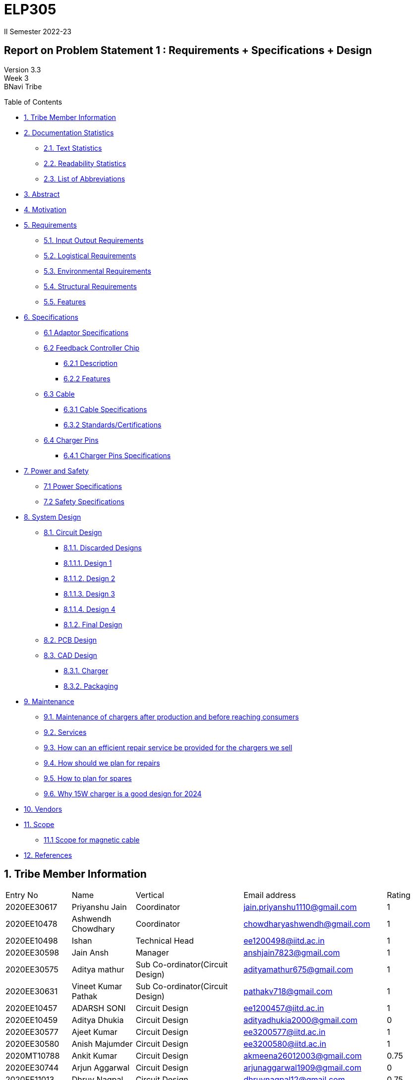 = ELP305
II Semester 2022-23
:lang: en

[[header]]
== Report on Problem Statement 1 : Requirements + Specifications + Design
Version 3.3 +
Week 3 +
[#author .author]#BNavi Tribe#

[[toc]]
[[toctitle]]
Table of Contents

* link:#_tribe_member_information[1. Tribe Member Information]
* link:#_documentation_statistics[2. Documentation Statistics]
** link:#_text_statistics[2.1. Text Statistics]
** link:#_readability_statistics[2.2. Readability Statistics]
** link:#_list_of_abbreviations[2.3. List of Abbreviations]
* link:#_abstract[3. Abstract]
* link:#_motivation[4. Motivation]
* link:#_requirements[5. Requirements]
** link:#_input_output_requirements[5.1. Input Output Requirements]
** link:#_logistical_requirements[5.2. Logistical Requirements]
** link:#_environmental_requirements[5.3. Environmental Requirements]
** link:#_structural_requirements[5.4. Structural Requirements]
** link:#_features[5.5. Features]
* link:#_specifications[6. Specifications ]
** link:#_adaptor_specifications[6.1 Adaptor Specifications]
** link:#_Feedback_Controller_chip[6.2 Feedback Controller Chip]
*** link:#_description[6.2.1 Description]
*** link:#_chip_features[6.2.2 Features]
**  link:#_cable[6.3 Cable]
***  link:#_cable_specifications[6.3.1 Cable Specifications]
***  link:#_standards[6.3.2 Standards/Certifications]
** link:#_charger_pins[6.4 Charger Pins]
***  link:#_pins_specifications[6.4.1 Charger Pins Specifications]
* link:#_power_and_safety[7. Power and Safety]
** link:#_power_specifications[7.1 Power Specifications]
** link:#_safety_specifications[7.2 Safety Specifications ]
* link:#_working[8. System Design]
** link:#_circuit_design[8.1. Circuit Design]
*** link:#_discarded_designs[8.1.1. Discarded Designs]
*** link:#_design1[8.1.1.1. Design 1]
*** link:#_design2[8.1.1.2. Design 2]
*** link:#_design3[8.1.1.3. Design 3]
*** link:#_design4[8.1.1.4. Design 4]
*** link:#_final_design[8.1.2. Final Design]
** link:#_pcb_design[8.2. PCB Design]
** link:#_cad_design[8.3. CAD Design]
*** link:#_charger[8.3.1. Charger]
*** link:#_packaging[8.3.2. Packaging]
* link:#_maintenance[9. Maintenance]
** link:#_maintenance_before_after[9.1. Maintenance of chargers after production and before reaching consumers]
** link:#_services[9.2. Services]
** link:#_repair_system[9.3. How can an efficient repair service be provided for the chargers we sell]
** link:#_plan_for_repairs[9.4. How should we plan for repairs]
** link:#_plan_for_spares[9.5. How to plan for spares]
** link:#_15Wcharger_is_good[9.6. Why 15W charger is a good design for 2024]
* link:#_vendors[10. Vendors]
* link:#_scope[11. Scope]
** link:#_magnetic_scope[11.1 Scope for magnetic cable]
* link:#_references[12. References ]




 
[[content]]

[[_tribe_member_information]]
== 1. Tribe Member Information

|====================================================================================================================================
| Entry No     | Name                        | Vertical                                   | Email address                    | Rating
| 2020EE30617  | Priyanshu Jain              | Coordinator                                | jain.priyanshu1110@gmail.com     | 1     
| 2020EE10478  | Ashwendh Chowdhary          | Coordinator                                | chowdharyashwendh@gmail.com      | 1     
| 2020EE10498  | Ishan                       | Technical Head                             | ee1200498@iitd.ac.in             | 1     
| 2020EE30598  | Jain Ansh                   | Manager                                    | anshjain7823@gmail.com           | 1     
| 2020EE30575  | Aditya mathur               | Sub Co-ordinator(Circuit Design)           | adityamathur675@gmail.com        | 1     
| 2020EE30631  | Vineet Kumar Pathak         | Sub Co-ordinator(Circuit Design)           | pathakv718@gmail.com             | 1     
| 2020EE10457  | ADARSH SONI                 | Circuit Design                             | ee1200457@iitd.ac.in             | 1     
| 2020EE10459  | Aditya Dhukia               | Circuit Design                             | adityadhukia2000@gmail.com       | 0  
| 2020EE30577  | Ajeet Kumar                 | Circuit Design                             | ee3200577@iitd.ac.in             | 1     
| 2020EE30580  | Anish Majumder              | Circuit Design                             | ee3200580@iitd.ac.in             | 1     
| 2020MT10788  | Ankit Kumar                 | Circuit Design                             | akmeena26012003@gmail.com        | 0.75  
| 2020EE30744  | Arjun Aggarwal              | Circuit Design                             | arjunaggarwal1909@gmail.com      | 0     
| 2020EE11013  | Dhruv Nagpal                | Circuit Design                             | dhruvnagpal12@gmail.com          | 0.75  
| 2020EE10499  | Ishi Gupta                  | Circuit Design                             | ishiguptadeepika@gmail.com       | 0.75  
| 2020MT10656  | Mohammad Areeb              | Circuit Design                             | mt1200656@maths.iitd.ac.in       | 1     
| 2020EE30606  | Neeraj Kumar Meena          | Circuit Design                             | ee3200606@ee.iitd.ac.in          | 1     
| 2020EE30588  | Bijanapally Tarun           | Sub Co-ordinator(Design)                   | btarun1051@gmail.com             | 1     
| 2020EE30586  | Ayush Kumar                 | Sub Co-ordinator(Design)                   | kumar.ayush1570@gmail.com        | 1     
| 2020MT10778  | Aashish Kumar               | Design                                     | aksofpm001@gmail.com             | 1     
| 2020EE30591  | Dev Chandna                 | Design                                     | devchandana055@gmail.com         | 1     
| 2020MT10800  | Divyansh Mohan Bansal       | Design                                     | bansal.divyansh14@gmail.com      | 1     
| 2020MT10805  | Hanish Goyal                | Design                                     | mt1200805@iitd.ac.in             | 1     
| 2020EE10519  | Parth Kamra                 | Design                                     | parth.kamra34@gmail.com          | 1     
| 2020EE30616  | Praveen Singh               | Design                                     | praveen22711222@gmail.com        | 1     
| 2020EE10568  | Yash Jayswal                | Design                                     | yashmjayswal@gmail.com           | 1     
| 2020MT10835  | Ravi Raj Kumawat            | Sub coordinator(Documentation)             | mt1200835@iitd.ac.in             | 1     
| 2020EE30214  | Abhyuday Bhargava           | Documentation                              | abhyu235@gmail.com               | 1     
| 2020EE30578  | Akshat Chauhan              | Documentation                              | ee3200578@iitd.ac.in             | 1     
| 2020EE10226  | Ansh Goel                   | Documentation                              | ee1200206@iitd.ac.in             | 1     
| 2020MT10791  | Atharva Pratap Suryawanshi  | Documentation                              | suryawanshiatharva2029@gmail.com | 1     
| 2020EE10485  | Chandrakant Rajput          | Documentation                              | ck9112002@gmail.com              | 0.25  
| 2020EE30592  | Dhruv Agarwal              | Documentation                              | ee3200592@iitd.ac.in              | 1     
| 2020EE10507  | Kunal Shahi                 | Documentation                              | shahikunal436@gmail.com          | 0.25  
| 2020EE10603  | Kushagra Mittal             | Documentation                              | kushagraiitdelhi2022@gmail.com   | 0.75  
| 2020EE10510  | Maitree Shandilya           | Documentation                              | ee1200510@iitd.ac.in             | 0.5   
| 2020MT10831  | Pratik Behera               | Documentation                              | mt1200831@iitd.ac.in             | 1     
| 2020EE30615  | Pranjal Sachan              | Sub coordinator(Product Management )       | pranjalsachan22@gmail.com        | 1     
| 2020EE10467  | Amogh Vikram Agrawal        | Product Management                         | amoghagrawal1@gmail.com          | 1     
| 2020EE30582  | Anukriti                    | Product Management                         | anukriti.ak21@gmail.com          | 1     
| 2020EE10483  | Bolledhu Sree Divya         | Product Management                         | sreedivyab03@gmail.com           | 1     
| 2020EE10492  | Gaurav Sewda                | Product Management                         | ee1200492@iitd.ac.in             | 1     
| 2020EE10500  | Jaideep                     | Product Management                         | jaideepverma001@gmail.com        | 1     
| 2020EE30611  | Parul Meel                  | Product Management                         | parulmeeliitd@gmail.com          | 1     
| 2020EE10524  | Prakash Tiwari              | Product Management                         | prakashtiwari928@gmail.com       | 1     
| 2020EE10541  | Rishu Raj                   | Product Management                         | ee1200541@ee.iitd.ac.in          | 0.25  
| 2020EE10551  | Satyam Sagar                | Product Management                         | satyamsagar03@gmail.com          | 1     
| 2020EE30625  | Satyam Singh Gour           | Product Management                         | satyamsinghgour2002@gmail.com    | 1     
| 2020EE30127  | Shashwat Gokhe              | Product Management                         | shashwatgokhe2@gmail.com         | 1     
| 2020EE10556  | Sourabh Agrawal             | Product Management                         | sourabhagrwal38@gmail.com        | 1     
| 2020EE10561  | Tripti Jain                 | Product Management                         | ee1200561@iitd.ac.in             | 1     
| 2020EE10515  | Nikita Khedar               | Sub Co-ordinator(Research And Development) | nikitakhedar87@gmail.com         | 1     
| 2020MT10783  | Aditya Agrawal              | Research And Development                   | agrawaladitya270@gmail.com       | 1     
| 2020EE10464  | Agnivesh Singh              | Research And Development                   | agnivesh2705@gmail.com           | 1     
| 2020MT60870  | Arpit Goyal                 | Research And Development                   | goyalarpit015@gmail.com          | 1     
| 2020MT10808  | Harshvardhan Patel          | Research And Development                   | harshvardhanpatel2212@gmail.com  | 1     
| 2020EE30600  | Jaypal                      | Research And Development                   | jaypal182001@gmail.com           | 0.5   
| 2020EE10504  | Kanishka Singh              | Research And Development                   | kanishkasingh779@gmail.com       | 1     
| 2020EE30601  | Kanta Meena                 | Research And Development                   | kantameenaiitd2000@gmail.com     | 1     
| 2020EE10512  | Monika Meghwal              | Research And Development                   | monikameghwal05@gmail.com        | 1     
| 2020EE10537  | Rani Meena                  | Research And Development                   | konghyun.jae1997@gmail.com       | 1     
| 2020EE30621  | Ritanshu Dhiman             | Research And Development                   | dhimanritanshu12@gmail.com       | 1     
| 2020EE10542  | Rohit verma                 | Research And Development                   | vermarohit1225@gmail.com         | 1     
| 2020EE10972  | Shashank Narain             | Research And Development                   | snarain2003@gmail.com            | 1     
| 2020MT10852  | Shreyansh Jain              | Research And Development                   | shreyanshj292@gmail.com          | 0.75  
| 2020EE10557  | Srikanth R                  | Research And Development                   | ee1200557@iitd.ac.in             | 0.5   
| 2020EE30634  | Vivek Kumar                 | Research And Development                   | gomivivek2001@gmail.com          | 0.75  
| 2020EE10569  | Yashi Poddar                | Research And Development                   | yashipoddar399@gmail.com         | 1     
|====================================================================================================================================
Total number of members = 68

[[_documentation_statistics]]
== 2. Documentation Statistics

[[_text_statistics]]
=== 2.1. Text Statistics
[cols="<,<,<,<,<", options="header",]
|=====
|*Word Count*|*# Unique Words*|*# Repeated Words*|*# Sentences*|*# Characters*
|2759|1136|1623|339|13833
|*# Syllables*|*Avg # of words per sentence*|*Avg # of characters per sentence*|*Avg # of characters per word*|*Avg # of syllables per word*
|4609|8|40|5|2
|=====

[[_readability_statistics]]
=== 2.2. Readability Statistics
[cols="2,2,2",options="header",]
|===
|Readability Index |Score |Can be easily understood by
|Flesch Reading Ease score |47.9 |difficult to read
|Gunning Fog Score |8.4 |fairly easy to read
|Flesch-Kincaid Grade level |8.6 |Ninth Grade students
|The Coleman-Liau Index |12 |Twelfth Grade students
|Automated Readability Index |6.3|Seventh Grade students
|SMOG Formula score |7.5 |Eight grade students
|Linear Write Formula Score |4.7 |Fifth grade
|===
The above results were obtained using
https://readabilityformulas.com/freetests/six-readability-formulas.php.

[[_list_of_abbreviations]]
=== 2.3. List of Abbreviations
[cols="^,^,^",options="header"]
|===
|S. No. |Abbreviation |Stands For
|1 |USB |Universal Serial Bus
|2 |PIC |Peripheral Interface Controller
|3 |LED |Light Emitting Diode
|4 |DSO |Digital Storage Oscilloscope
|5 |AC |Alternating Current
|6 |DC |Direct Current
|7 |IC |Integrated Circuit
|===

[[_abstract]]
== 3. Abstract
This report outlines the design of the mobile charger. The main aim is to prepare an effective charger. The process started with researching the essential requirements which include the input-output requirements, logistical requirements, environmental requirements, and structural requirements. Then the set of specifications is developed based on the requirements. The specifications are mentioned for the different parts of the charger like the adapter, master-control chip, cable, charger pins, power and safety, and finally the circuit specifications. Basic design ideas are discussed with help of some reference designs. 

Using the basic circuit idea and specifications, we have designed a final design for the charger considering the power ratings, size, cost, and other factors. The design process included the closure design and PCB model making.  To check the final circuit, simulations are performed, and calculated the required circuit parameters. Then worked on getting the circuit components with low cost and good efficiency along with their 3D models and footprints. The model of our designed circuit is made.
Finally, we have the charger which meets all the requirements and specifications at a good price. 

[[_motivation]]
== 4. Motivation
Redesign Inspirations :

We redesigned a phone charger as electrical engineers for numerous reasons. Some: 

* *Efficiency*: A phone charger change was motivated by efficiency. A more efficient charger could reduce energy wastage during charging, saving consumers money on their energy bills and helping the environment. 

* *Safety*: Redesigning a phone charger for safety was another reason. We aimed to reduce electrical shocks, overheating, and short circuits.

* *Compatibility*: Making the charger compatible with additional devices was another motive. We wanted to build a charger that works with Android and iOS devices or many devices at once.

* *Convenience*: For instance, we wanted to build a charger with a longer wire or a smaller, more compact design. 

* *Sustainability*: A phone charger innovation was driven by sustainability. Use eco-friendly materials or make the charger recyclable.

[[_requirements]]
== 5. Requirements
In the following section, we have given various requirements for a phone
charger that we will need for our design.

.Requirements mindmap
image::https://raw.githubusercontent.com/Dhruv-2020EE30592/ELP305/main/img.jpg[]

[[_input_output_requirements]]
=== 5.1. Input Output Requirements
* *Input*: Type C plug, 100-230V, 50-60Hz, 0.6 A.
* *Output*: 5V, 2Amp to 10V, 6.5Amp.Using USB Power Delivery (USB PD) it is
  a technology that allows for variable power output and flexible charging
  of devices.
  It also allows for reverse power flow, which means that a device can also
  charge another device or even a battery.
  A microcontroller can be used to control and regulate the charging
  process, in order to implement variable power output.
  PIC microcontrollers (ex.
  Linear Technology’s LTC4055, Texas Instruments’ bq2429x, Maxim
  Integrated’s MAX14526, NXP’s MC3467) are widely used in chargers due to
  their low cost, high performance, and easy-to-use programming.
* *Power requirement*: 10W to 100W.

[[_logistical_requirements]]
=== 5.2. Logistical Requirements
* *Packaging*: The charger should be packaged in a way that ensures it is
  protected from damage.
* *Durability*: Robust design to withstand frequent use and travel.
* *Portability*: For more portability, the LED light segment should be the
  first choice.
* *Labelling*: The charger should be clearly labelled with all relevant
  information, including the output voltage and amperage, safety warnings,
  and the name and contact information of the manufacturer.
* *Compliance*: The charger should comply with all relevant regulations and
  standards regarding storage, handling, and transportation.
  It should also be BIS(Bureau of Indian Standards) approved.
* *Laboratory and Testing*: To test the charger, we need testing equipment
  like DSO, multi-meter, power supply, function generator, and precision
  soldering tools.
  The components need to be tested to prevent breakdown.
* *Manufacturing*: The product has to be manufactured by a third
  manufacturer, or the body gets 3D printed in Lab.
* *Components*: We need step-down transformers, Diodes, capacitors,
  resistors, wires, transistors, and a PIC microcontroller.

[[_environmental_requirements]]
=== 5.3. Environmental Requirements
* *Temperature range*: -10℃ to 60℃.
* *Humidity*: Chargers must be able to operate in a range of humidity
  levels, typically between 20% and 90%.
* *Water resistant*: Charger’s edges and ports need to be rubber sealed, to
  prevent the circuit from water.
* *Altitude*: Chargers must be able to operate at a range of altitudes,
  typically up to 2,000 meters above sea level.
* *Shock and vibration*: Chargers must be able to withstand a certain level
  of shock and vibration without damage or malfunction.
* *EMI/EMC*: Chargers must meet electromagnetic interference (EMI) and
  electromagnetic compatibility (EMC) standards to ensure that they do not
  interfere with other electronic devices.
* *Safety Standards*: Chargers must meet safety standards to ensure that
  they do not pose a risk of fire or electric shock.
* *Energy efficiency*: Chargers must meet energy efficiency standards to
  minimize energy consumption and reduce environmental impact.
  Minimize No Load power consumption.

[[_structural_requirements]]
=== 5.4. Structural Requirements
* *Dimensions:* The Dimensions of the charger should be around
  (6cm*6cm*4cm).
* *Plug Type:* The charger should be *2-pin plug(Type C)* (2-pin plugs are
  widely used in India, but it is important to make sure it is BIS approved
  for safety and compliance)
* *Material and Design:* The *material* and design of the charger should be
  such that it should be able to withstand a fall from a height of 2m or
  less.
  Some people like to keep their mobile phones on top of the charger so
  adequate design changes should be made to the adapter.
  Also, we now need to make sure that the heat generated in the charger
  shouldn’t be transferred to the mobile phone, in that case, the material
  chosen should have better insulation properties than a standard one.
  For this polycarbonate, casing seems to be the best considering price,
  drop strength, and weight.
* *Adapter-cable joint:* The adapter-cable joint is made to disconnect when
  a jerk is applied quickly but to remain firmly attached otherwise,
  protecting the phone from damage during tripping.
* *Length of cable:* The length of the cable should range from 3 to 4 feet.
  The cable should be tangle free.
* *Wire thickness:* The wire in it should be thick enough to work at 65 W
  but not more than that.
  It should also have the option for sending data from computer to phone and
  vice versa(data cable).
  It should be durable enough such that even if someone treads on it, it
  remains safe and should also withstand a load of minimum 150N.
  It should be a USB 3.X cable with USB C type connector.
  To ensure we can charge a range of devices, it’s best to go with 2A ports
  at minimum.
* *Charger pins:* Pins should be made of a material that has low cost, good
  electrical resistivity, and good wear resistance.
  For this Brass seems to have a mix of all three properties and hence it
  should be used
* *Location of port:* It should be front rather than on the side after
  considering spacing (both in real life and along the board), aesthetics
* *Label Information:* Brand name and logo, Input and output voltage and
  current specifications, Type of connector, Compatibility, Safety
  certifications and standards (e.g., IBS), Product dimensions and weight,
  country of origin, instructions for use and safety precautions Warranty or
  guarantee information.
* *Casing Opening:* The charger case will open from the rear end, keeping
  the area near the pins fixed to ensure easy assembly.
  moreover, the transverse cross-section of the charger will be fixed to
  protect from dust and moisture and structural integrity

[[_features]]
=== 5.5. Features
* *Safety Features*: Over-current, over-voltage, and short-circuit
  protection.
* *Efficient Charging*: Optimised for quick charging of mobile devices.
* *Magnetic Cables*: Materials used for the connector which attaches to the
device’s charging port are made of metals like aluminum or stainless steel,
and the cable itself is usually made up of copper, and the cable jacket is
made of PVC or TPE, the magnets inside the connector are made of neodymium,
samarium cobalt and others that have high magnetic properties at
http://www.methods.co.nz/asciidoc/[^].

[[_specifications]]
== 6. Specifications  
In the following section, we give a brief on various specifications of the
components that we will be using in our mobile charger.

.Specifications mindmap
image::https://raw.githubusercontent.com/Dhruv-2020EE30592/ELP305/main/img2.jpg[]

[[_adaptor_specifications]]
=== 6.1. Adaptor Specifications
The material we will use to 3D print the charger adaptor will be polylactic acid (PLA).

* *Material of the Adaptor*: Polylactic acid (PLA), which is cane

* *Operational Temperature Range*: From standard room temperature (around 25o C) to a maximum temperature of 60o C - 65o C, beyond which it will lose its mechanical properties.
 The addition of carbon fibers increases its heat resistance increasing its upper limit of the temperature range to 100o C

* *Density*: It is a lightweight material having a density of 1.24 gm/cm3
* *Dielectric Strength*: It has a dielectric strength in the range of 10 to 20 KV/mm
which makes it resistant to electric shocks. 

* *Tensile Strength*: 50 MPa

[[_Feedback_Controller_chip]]
=== 6.2. Feedback Controller Chip

[[_description]]
==== 6.2.1. Description
The UCC28740 isolated-flyback power-supply controller provides Constant-Voltage (CV) using an optical coupler to improve transient response to large-load steps. Constant-Current (CC) regulation is accomplished through Primary-Side Regulation (PSR) techniques. This device processes information from opto-coupled feedback and an auxiliary flyback winding for precise high-performance control of output voltage and current.

Control algorithms in the UCC28740 allow operating efficiencies to meet or exceed applicable standards. The drive output interfaces to a MOSFET power switch. Discontinuous conduction mode (DCM) with valley-switching reduces switching losses. Modulation of switching frequency and primary current-peak amplitude (FM and AM) keeps the conversion efficiency high across the entire load and line ranges.

[[_chip_features]]
==== 6.2.2. Features

=== Specifications:

•	*Switching frequency*: 170 Hz to 100kHz
•	*Conduction mode*: Discontinuous conduction mode (DCM)
•	*Number of pins*: 7
•	*Body size*: 4.90 mm x 3.91 mm
•	*Fault pin*: Present
•	*Startup pin voltage*: 700V
•	*Bias-supply operating voltage*: 9-35V
•	*Continuous gate-current sink*: 50 mA
•	*Feedback current*: 50 µA
•	*Peak current*: 1mA
•	*Operating junction temperature*: -55°C to 150°C
•	*Zero-crossing timeout delay*: 1.8-2.55 µs +

=== Safety features:

•	Output overvoltage
•	Input undervoltage
•	Thermal shutdown temperature: 165°C
•	Primary overcurrent fault
•	CS-pin fault and VS-pin fault
•	UVLO reset and restart sequence




[[_cable]]
=== 6.3. Cable

[[_cable_specifications]]
==== 6.3.1. Cable Specifications

* *Length*: 1.2 meters.
* *Material*: Copper.
* *Insulation*: DuPont Kevlar fibre.
* *Connector type*: Type-A (1* USB 2.0) to Type-C (1*USB 3.0).
* *Thickness*: 3mm to 4mm.

[[_standards]]
==== 6.3.2. Standards/ Certifications

* *IS 616*: 2018 is the BIS (Bureau of Indian Standards) standard for wires
  used in mobile charging cables.
  The standard specifies that charger cables for mobile phones and other
  portable electronic devices must pass mechanical, electrical, and
  environmental tests.
* *RoHS (Restriction of Hazardous Substances) compliance*: This
  certification indicates that the cable does not contain harmful substances
  such as lead, mercury, or cadmium.
* *REACH (Registration, Evaluation, Authorisation, and Restriction of
  Chemicals) compliance*: This certification indicates that the cable does
  not contain any dangerous chemicals.
* *FCC (Federal Communications Commission) Compliance*: This certification
indicates that the cable does not interfere with other electronic devices.
* *IS 60900:2012 (Insulated Tools for Live Working)*: This is a standard set
  by BIS for insulated tools used for live working in India.
  Live working refers to performing electrical work on live electrical
  equipment or systems, such as power lines and electrical panels.
* *IS 9999:2010 (Code of Practice for Packaging for Terminals)*: This is a
  standard set by BIS for packaging terminals in India.
  This standard covers the guidelines for packaging terminals, including
  phone chargers, which are intended to protect the terminals from damage
  during transportation and storage.
* *IS 137000:2016 (Specification for USB Type-C Charger Adapters)*: This is
  a standard set by BIS for USB Type-C charger adapters in India.
  This standard covers the safety, performance, and environmental
  requirements for USB Type-C charger adapters.

[[_charger_pins]]
=== 6.4. Charger Pins.

[[_pins_specifications]]
==== 6.4.1. Specifications

* *Material*: Brass with 58% copper and 42% zinc.
* *Separation between pins centers*: 17.5mm-18.6mm.
* *Diameters of pin*: 5.04mm.
* *Pin length*: 19mm.
* *Number of Pins*: 2.
* *Plug type*: Type C.
* *Ampere rating*: 2.5A.
* *Voltage*: 220V-240V.

For Product link click
https://www.indiamart.com/proddetail/mobile-charger-pins-22333824473.html?pos=2&pla=n[here]



[[_power_and_safety]]
== 7. Power and Safety

[[_power_specifications]]
=== 7.1. Power Specifications

* *Source*: AC adapter.
* *Input*: 220V, 50Hz.
* *Output*: 2.1A, 5W(Normal Charging)/20W(Fast Charging).
* *Input Power factor*: 0.7.

[[_safety_specifications]]
=== 7.2. Safety features 

* *Over voltage protection*: The Feedback Controller Chip enables ±1% Voltage Regulation and ±5% Current Regulation Across Line and Load
* *Short Circuit Protection*: A circuit breaker is used here to break the
  circuit from the power supply separating the load from the power supply in
  a short time (cutoff time).
* *Over Current Protection*: The Feedback Controller Chip  has a maximum switching frequency of 100 kHz and always maintains control of the peak-primary current in the transformer. Protection features keep primary and secondary component stresses in check. A minimum switching frequency of 170 Hz facilitates the achievement of less than 10-mW no-load power.

[[_working]]
== 8. System Design

.mindmap of design
image::https://raw.githubusercontent.com/tarxn/ELP305_project/main/mindmap.jpg[]

[[_circuit_design]]
=== 8.1. Circuit Design

[[_discarded_designs]]
=== 8.1.1. Discarded Designs

[[_design1]]
=== 8.1.1.1. Design 1
.Schematics of design 1
image::https://raw.githubusercontent.com/Dhruv-2020EE30592/ELP305/main/1.png[]

Even Though the above charger reference circuit has specifications like variable output (5V/3A to 20V/3A) , fast charging with USB PD protocol IC, 
The above circuit was a discarded attempt because:

* Due to the fact that IIT D makerspace can only construct single-layered PCBs, the size of the PCB for the above circuit will be fairly huge.
* The BOM(bill of materials) count for the above circuit is extremely high.
* The costs for the individual components are extremely high resulting the manufacturing of the charger will be extremely costly.

[[_design2]]
=== 8.1.1.2. Design 2
.Schematics of design 2
image::https://raw.githubusercontent.com/Dhruv-2020EE30592/ELP305/main/design2.jpg[]

The output of the above circuit is 9V at 3A, and the power supply circuit uses flyback topology. It was a failed attempt because:

* The PCB will be huge (total footprint area = 2534 mm2).
* High cost of manufacturing (cost > 1000 Rupees)
* The output of the above circuit is 9V with a maximum output current of 3A, but only a small number of mobile phones support this charging voltage. Hence, it will harm mobile phones that do not support charging at more than 5V.

[[_design3]]
=== 8.1.1.3. Design 3

.Schematics of design 3
image::https://raw.githubusercontent.com/Dhruv-2020EE30592/ELP305/main/design3.jpg[]
The output for the above circuit is 12V/2A and flyback topology is followed for the power supply circuit. But the above circuit was considered a discarded attempt because:

* The size of the PCB (total footprint area = 2636 mm^2) will be very large because of the same reason the above design was discarded.
*  Expensive fabrication(cost > 1200 Rs)
The output of the above circuit provides only a 12V output voltage with 3A max output current but only a limited number of mobile phones support charging at 12V. Hence charging mobile phones which do not support charging at more than 5V will get damaged.

[[_design4]]
=== 8.1.1.4. Design 4

.Schematics of design 4
image::https://raw.githubusercontent.com/Dhruv-2020EE30592/ELP305/main/design4.jpg[]
The output for the above circuit is 9V/3A and flyback topology is followed for the power supply circuit. But it was considered a discarded attempt because:

* The output of the above circuit provides only a 9V output voltage with 3A max output current but only a limited number of mobile phones support charging at 9V. Hence charging mobile phones which do not support charging at more than 5V will get damaged.
* The circuit described above lacks optocoupler feedback. By regulating oscillator circuit frequency and galvanic isolation between the High voltage Primary side and the Low voltage Secondary side, the optocoupler circuit offers regulated output voltage.

[[_final_design]]
=== 8.1.2. Final Design

[[_schematic]]
=== 8.1.2.1. Schematic

.Schematics of the final design in Altium
image::https://raw.githubusercontent.com/Dhruv-2020EE30592/ELP305/main/final_circuit.jpg[]

.Flow Chart of the main circuit
image::https://raw.githubusercontent.com/Dhruv-2020EE30592/ELP305/main/working_1.png[700,700]

[[_working_simulation]]
=== 8.1.2.2. Working and simulation

.Partwise working of the circuit
image::https://raw.githubusercontent.com/Dhruv-2020EE30592/ELP305/main/working_3.png[]

We accept 220V AC as input (it can vary between 85-265V) with a frequency between 50-60 Hz and outputting 5V DC.

* From the flowchart, we can see that the input is rectified using a Full Wave Rectifier Bridge IC, which produces an output voltage with a variable DC voltage. The voltage signal is then sent to a Pi-Filter to allow the DC Component and block the AC Component of the Rectifier's output, where the Pi filter is constructed with two 22μF 50 mohm capacitors and a 470 μH 1.48-ohm inductor.

.Double bridge rectifier output
image::https://raw.githubusercontent.com/Dhruv-2020EE30592/ELP305/main/double%20bridge%20rectifier%20output.jpg[]

.Peak rectified Vin vs output current
image::https://raw.githubusercontent.com/Dhruv-2020EE30592/ELP305/main/peak%20rectified%20Vin%20vs%20ouput%20current.jpg[]

.Power dissipation in bridge rectifier
image::https://raw.githubusercontent.com/Dhruv-2020EE30592/ELP305/main/Power%20dissipation%20in%20bridge%20rectifier.jpg[]

* This constant DC voltage is sent to a PWM controller circuit, which converts DC 78.78 kHz high-frequency AC with varying duty cycles for different input voltage and output current.

.Duty Cycle
image::https://raw.githubusercontent.com/Dhruv-2020EE30592/ELP305/main/duty%20cycle.jpg[]

.IC temp vs I out
image::https://raw.githubusercontent.com/Dhruv-2020EE30592/ELP305/main/ic%20temp%20vs%20output%20i.jpg[]

This high-frequency AC is achieved using an external high voltage switching transistor IPD 80R1K0CE TMA1 driven by a Gate signal provided by the DRV output of the isolated-flyback power-supply controller IC UCC28740. Using an optical coupler, the controller IC provides Constant-Voltage (CV) to improve transient response to large load steps. Primary-Side Regulation (PSR) techniques control Constant-Current (CC). This device processes data from optocoupler feedback and an auxiliary flyback winding for precise, high-performance output voltage and current control.

.M1 Power Dissipation
image::https://raw.githubusercontent.com/Dhruv-2020EE30592/ELP305/main/m1%20power%20dissipation.jpg[]

.M1 temp vs I out
image::https://raw.githubusercontent.com/Dhruv-2020EE30592/ELP305/main/m1%20temp%20vs%20i%20out.jpg[]

* After getting a high-frequency AC voltage from the PWM oscillator Circuit, this voltage is stepped down to a lower AC voltage using a transformer. The Transformer has three windings: Primary, Secondary, and Auxiliary. The Auxiliary winding is used to run the control circuit. The Secondary winding is connected to a Schottky diode B540C-13-F and a capacitor of 35V and 1.2 mF to convert AC to DC

.T1 Core loss
image::https://raw.githubusercontent.com/Dhruv-2020EE30592/ELP305/main/T1%20core%20loss.jpg[]

.T1 i rms
image::https://raw.githubusercontent.com/Dhruv-2020EE30592/ELP305/main/T1%20i%20rms.jpg[]

* The Output of the rectified secondary voltage of the transformer is now connected to a feedback circuit containing an optocoupler PS2711-1  and a low voltage(1.24 V) adjustable precision shunt regulator IC LMV431. An Optocoupler is used for the transmission of feedback signals without contact. It has an infrared LED and a phototransistor. The feedback circuit provides the regulation of output at 5V. A Shunt voltage regulator regulates the voltage by shunting current away from the load to regulate the output voltage. Therefore, the load current becomes more prominent, maintaining the regulated voltage across the load.

.Efficiency
image::https://raw.githubusercontent.com/Dhruv-2020EE30592/ELP305/main/pout.jpg[]

.Pout
image::https://raw.githubusercontent.com/Dhruv-2020EE30592/ELP305/main/total%20pd.jpg[]

.Total Power dissipation
image::https://raw.githubusercontent.com/Dhruv-2020EE30592/ELP305/main/efficiency.jpg[]

[[_pcb_design]]
=== 8.2. PCB Design
*Description* +

* We are using polygon pour on both sides LV for purpose of grounding. We have ensured that there is no island formation due to routing. All the grounds connections are properly ensured.

* We are using 6 port USB C which is specially made for the purpose of power transfer. 

* On the LV side, we are using 70 mil for purpose of power transfer as our current requirement is 3A. There are 2 pins each for ground and power. We are keeping their width as 35 mils. We are directly connecting the ground pins of the USB C to transformer such that, the ground polygon should be carrying this high amount of current. 

* On the HV side, we are using traces of width 10mils because the current passing through the circuit is very low. 

* We are having insulation between HV and LV side and their separate ground ensures insulation. 

* PCB is designed is such a manner that all the component of significant height are kept on one single side and other on different side of PCB. This is done to optimise space on the PCB.

*PCB shots* +

* 3D PCB views 

.Bottom isometric view
image::https://raw.githubusercontent.com/Dhruv-2020EE30592/ELP305/main/Bottom_iso_1.jpg[700,700]


.Bottom view
image::https://raw.githubusercontent.com/Dhruv-2020EE30592/ELP305/main/Bottom%20view.jpg[700,700]

.Side left view
image::https://raw.githubusercontent.com/Dhruv-2020EE30592/ELP305/main/Side_left.jpg[700,700]

.Top isometric view
image::https://raw.githubusercontent.com/Dhruv-2020EE30592/ELP305/main/Top_iso_3.jpg[700,700]

.Top view
image::https://raw.githubusercontent.com/Dhruv-2020EE30592/ELP305/main/Top%20view.jpg[700,700]

* PCB board views

.Board layout
image::https://raw.githubusercontent.com/Dhruv-2020EE30592/ELP305/main/Board_layout.jpg[700,700]

.Bottom Layer
image::https://raw.githubusercontent.com/Dhruv-2020EE30592/ELP305/main/Bottom_layer_gerber.jpg[700,700]

.Top Layer
image::https://raw.githubusercontent.com/Dhruv-2020EE30592/ELP305/main/Top_layer%20gerber%20files.jpg[700,700]

[[_cad_design]]
=== 8.3. CAD Design 
The 3 dimentional model of charger is designed in Autodesk Inventor.

[[_charger]]
=== 8.3.1. Charger

Shots of charger in Autodesk Inventor

.Isometric view of mobile charger
image::https://raw.githubusercontent.com/tarxn/ELP305_project/main/CAD/isometric_views_of_charger/view1.png[700,700]

.Isometric view of mobile charger
image::https://raw.githubusercontent.com/tarxn/ELP305_project/main/CAD/isometric_views_of_charger/veiw2.png[700,700]

Dimensions of charger:

.Face-1 of Part-1
image::https://raw.githubusercontent.com/tarxn/ELP305_project/main/CAD/isometric_views_of_charger/measure1.png[700,700]

.Face-2 of Part-1
image::https://raw.githubusercontent.com/tarxn/ELP305_project/main/CAD/isometric_views_of_charger/measure2.png[700,700]

.Front view of Part-2
image::https://raw.githubusercontent.com/tarxn/ELP305_project/main/CAD/isometric_views_of_charger/measure3.png[700,700]

.Isometric view of Part-2
image::https://raw.githubusercontent.com/tarxn/ELP305_project/main/CAD/isometric_views_of_charger/view7.png[700,700]

*Dimensions*

*Length*: 2.23” or 5.6642 cm +
*Min-Breadth*: 1.46” or 3.7084 cm +
*Max-Breadth*: 2.12” or 5.3848 cm +
*Min-Height*: 2.7599” or 7 cm +
*Max-Height*: 3.35" or 8.5 cm +

*Color:* BLACK 000000 ,Black color provides better thermal dissipation, which can help prevent heat buildup and prevent damage to the components of the circuit board. When heat is dissipated quickly and efficiently, it can help prolong the lifespan of the circuit board. +

*Thermal management:*
The design includes interior Graphite Thermal Padded walls to absorb heat produced by electric components, also the black colour of the body helps in emitting heat generated inside the charger. +

*Plug Board space management:*
The charger is made slim and the input power pins are aligned horizontally on the slimmer side as shown in above fig. 1. This design will reduce interruption to adjacent switches & plugs.

.Interior view of charger
image::https://raw.githubusercontent.com/tarxn/ELP305_project/main/CAD/isometric_views_of_charger/view9.png[700,700]


*Interior view:* The walls are covered with Graphite thermal pads, the groove is made to fit the PCB. as shown in fig.6. +
*PCB spacing:* The 6.3cm x 5.3cm x 3cm size PCB is fitted compactly inside the charger's body. +
*Extended plug support:* Rigid extended plug support as shown in fig. 5 . To improve support against socket and to make the power supply pins durable. +
*Pull-off prevention:* The power supply pins are made 3 degrees tilted towards each other to have the grip inside the socket. The placement of pins are such to cancel the torque produced by the centre of mass of the charger when the charger is plugged on a vertical socket.

[[_packaging]]
=== 8.3.2. Packaging

=== Branding +
*Name of the Company* : BBChargers +
*Name of the charger*: BIG BLACK CHARGER (BBC) +
*Company website* : bbchargers.in



=== Logo 

.Logo of the charger
image::https://raw.githubusercontent.com/tarxn/ELP305_project/main/CAD/packaging/bbc_logo_black.png[500,500]

* Packaging box size:

The box consists of 2 parts: a case and
 cap.
Case dimensions: +
*Length*: 163 mm +
*Breadth*: 69.73 mm +
*Height*: 44.93 mm +

.Box view and its dimensions
image::https://raw.githubusercontent.com/tarxn/ELP305_project/main/CAD/packaging/box_case.jpg[]

The charger and cable will be stored in this case. +
Cap dimensions: +
*Length*: 169 mm +
*Breadth*: 73.73 mm +
*Height*: 48.93 mm +
*Thickness*: 3mm

.Cap view
image::https://raw.githubusercontent.com/tarxn/ELP305_project/main/CAD/packaging/box_cap.jpg[]

*Material*: 
The inner case will be made out of Foam and this foam is supported by Hard Cardboard. The cap of this case will be made out of Hard Cardboard. +

*Labeling*: 
The labeling of the box is as shown below,

.Front view of the box’s cap
image::https://raw.githubusercontent.com/tarxn/ELP305_project/main/CAD/packaging/box_front.png[200,200] 

.Side view of the box’s cap
image::https://raw.githubusercontent.com/tarxn/ELP305_project/main/CAD/packaging/box_side.png[200,200]

*General Information* +
The general info. includes information about the charger specification, servicing address & contact details, environmental impact of the charger, and how to dispose of it properly.



[[_maintenance]]
== 9. Maintenance

[[_maintenance_before_after]]
=== 9.1. Maintenance of chargers after production and before reaching to consumers
* Conduct quality control checks: Before chargers leave the factory, they should undergo rigorous quality control checks to ensure that they meet industry standards and are safe for use. This includes testing the chargers for electrical safety, functionality, and durability.
* Package the chargers properly: Once the chargers have been tested and approved, they should be packaged properly to protect them during transport and storage. Chargers should be packaged in a way that prevents damage from impact, moisture, or extreme temperatures.
* Store the chargers in a controlled environment: Chargers should be stored in a controlled environment where the temperature and humidity are carefully monitored. This can help prevent damage to the components and ensure that the chargers remain in good working order.
* Use appropriate labeling and documentation: It's important to label each charger with its specifications, model number, and any warnings or precautions that consumers should be aware of. Documentation, such as user manuals and safety instructions, should be included with each charger.
* Conduct periodic maintenance checks: Regular maintenance checks can help ensure that chargers are functioning properly and are safe for use. This can include visual inspections, electrical testing, and other diagnostic procedures.
* Conduct performance and safety testing: In addition to quality control checks, chargers should also undergo performance and safety testing to ensure they are safe and reliable for consumers. This can include testing for overvoltage protection, short-circuit protection, and other safety features.

[[_services]]
=== 9.2. Services
* Offer comprehensive product information: Provide detailed information about the charger, including specifications, instructions for use, and safety information. This information should be readily available on your website, in user manuals, and on product packaging.
* Provide customer support: Offer customer support via phone, email, or chat to help customers with any questions or issues they may have. Make sure your customer support team is well-trained and knowledgeable about the chargers you manufacture.
* Offer warranties and returns: Provide warranties for your chargers, and make it easy for customers to return faulty or defective chargers. This will help build customer trust and confidence in your brand.
* Provide online resources: Offer online resources such as troubleshooting guides, FAQs, and video tutorials to help customers troubleshoot issues with their chargers.
* Provide regular firmware updates: If your chargers have firmware, make sure you provide regular updates to ensure they continue to function effectively and securely.
* Respond to customer feedback: Listen to customer feedback and use it to improve your products and services. This can include addressing customer concerns, making product improvements, and providing better customer support.
* Continuously improve your products and services: Regularly review customer feedback, and use it to improve your chargers and customer service. This will help you stay competitive and improve customer satisfaction.

[[_repair_system]]
=== 9.3. How can an efficient repair service be provided for the chargers we sell
* Offer a clear warranty policy: Ensure that your charger warranty policy is clearly stated and easy to understand. This will help customers understand what is covered under the warranty, how long it lasts, and what they need to do if they need a repair.
* Provide clear repair instructions: Make sure that customers understand how to request a repair, how to ship the charger to the repair facility, and what to expect during the repair process. Provide clear instructions for how to pack and ship the charger, and provide tracking information so customers can follow the repair process.
* Provide timely repairs: Provide timely repairs to minimize the amount of time that customers are without their chargers. Make sure you have sufficient repair resources to ensure repairs are completed promptly.
* Offer a convenient repair process: Offer a convenient repair process to make it easy for customers to get their chargers repaired. This can include offering local repair centers or drop-off locations, as well as a user-friendly online repair request process.
* Use high-quality replacement parts: Use high-quality replacement parts when repairing chargers to ensure that the repair is effective and durable.
* Test the charger after repair: Test the charger after repair to ensure that it is working properly before returning it to the customer. This will help ensure that the customer does not encounter the same issue after the repair.
* Offer a satisfaction guarantee: Offer a satisfaction guarantee to reassure customers that they can trust your repair service. This will help build customer loyalty and trust in your brand.

[[_plan_for_repairs]]
=== 9.4. How should we plan for repairs
* Identify the most common issues: Review customer feedback, warranty claims, and repair requests to identify the most common issues that customers encounter with your chargers. This will help you focus on repairing the most critical issues and help you allocate resources more efficiently.
* Develop a repair plan: Based on the most common issues identified, develop a repair plan that includes repair procedures, resources required, and expected repair times. This will help you prepare for repairs and ensure that you have the necessary resources available to complete repairs in a timely manner.
* Establish a repair team: Build a repair team that includes skilled technicians and support staff who can diagnose and repair issues. Ensure that the team is well-trained, and has access to the necessary tools and replacement parts to perform repairs.
* Build an inventory of spare parts: Maintain an inventory of spare parts to ensure that you have the necessary replacement parts available when needed. This can help reduce repair times and improve customer satisfaction.
* Develop repair tracking procedures: Develop procedures to track repairs, including repair request tracking, tracking of replacement parts, and tracking of repair progress. This will help you monitor the repair process and ensure that repairs are completed in a timely manner.
* Establish repair metrics: Establish metrics to measure the effectiveness of your repair process, including repair turnaround times, repair quality, and customer satisfaction. Use these metrics to continuously improve your repair process and ensure that you are meeting customer needs.

[[_plan_for_spares]]
=== 9.5. How to plan for spares
* Identify the most commonly needed spare parts: Review warranty claims, repair requests, and customer feedback to identify the most commonly needed spare parts. This will help you determine which parts to stock and how much to order.
* Determine the necessary inventory levels: Based on historical data and expected demand, determine the necessary inventory levels for each spare part. This will help you ensure that you have the necessary parts available when needed, without overstocking and tying up valuable capital.
* Establish a supplier network: Identify reliable suppliers for each spare part, and establish a network of suppliers to ensure that you have access to spare parts when needed. Consider supplier reliability, delivery times, and pricing when selecting suppliers.
* Develop a spare parts management system: Develop a system for managing spare parts that includes inventory tracking, order tracking, and stock replenishment procedures. This will help you ensure that you have the necessary parts available when needed, and avoid stockouts.
* Monitor and review inventory levels: Regularly monitor and review inventory levels to ensure that you are maintaining the necessary stock levels for each spare part. This will help you avoid stockouts, and optimize your inventory levels over time.
* Continuously improve your spare parts planning: Continuously review your spare parts planning process and make improvements based on feedback from customers, suppliers, and your internal team. This will help you optimize your spare parts planning process and improve customer satisfaction.

[[_15Wcharger_is_good]]
=== 9.6. Why 15W Charger is a good design for 2024
* Faster charging: A 15W charger can charge devices faster than a lower wattage charger. This is particularly important as devices continue to become more powerful and require more energy to charge.
* Compatibility: A 15W charger is compatible with a wide range of devices, including smartphones, tablets, and other mobile devices. This makes it a versatile charging option for a variety of different devices.
* Energy efficiency: A 15W charger can be designed to be energy efficient, which is important for reducing energy consumption and reducing carbon emissions. Energy efficiency is becoming increasingly important as consumers and governments place a greater emphasis on sustainability.
* Future-proofing: A 15W charger is likely to be sufficient for most devices in the coming years, and will likely be compatible with new devices as they are released. This means that investing in a 15W charger now will help future-proof your charging needs and reduce the need to upgrade chargers in the future.
* Convenience: A 15W charger can provide a convenient charging option, particularly for those who are on the go and need to charge their devices quickly. This can help improve productivity and reduce downtime.

Overall, a 15W charger is a good design for 2024 due to its faster charging capabilities, compatibility with a wide range of devices, energy efficiency, future-proofing, and convenience.

Through the Website, https://www.bbchargers.in
A quick chat section on the website, where queries and problems will be resolved.
The customer servicing address will also be given on the box.

[[_vendors]]
== 10. Vendors

* hippostores.com
* TheHomeStore
* RS Components and Controls
* Farnell India
* Mouser Electronics India
* Digikey
* Arrow electronics

[[_scope]]
== 11. Scope
[[_magnetic_scope]]
=== 11.1. Scope for magnetic cable
As we all know that, Magnetic charging cables are an incredibly useful accessory in our
daily lives. Not only are they extremely aesthetic additions, but they’re also capable of
adding a layer of protection for your phone and chord. Best of all, it’s perfectly safe for
your phone to use.

But in reality, we can't realize/construct magnetic cables at the level we are currently as students because these cables can be made only at the industrial level by the use of extremely highly mechanized/advanced machinery, for example, PCB fabrication can only be done at industrial level. 

So, theoretically the magnetic cable we hope to make will be having some following
features :

* The charging cable should support 360° + 180° rotation that ensures the cables move along with the phone in any direction. 



*  Most magnetic chargers come with three types of connectors such as Type C, Micro-USB, and Lightning. The first two in the list are useful to charge Android devices while the Lightning connector is used for iPhones. 

* The magnetic charger comes with a LED indicator. When the phone is charging, the LED indicator lights up. 

* We should also focus on symmetry , because it will be convenient , so don’t have to worry which side is up, definitely gonna attract customers, plus it can be the “WOW factor” of our product. 




[[_references]]
== 12. References
Texas Instruments, "UCC28740DR ," Design Report UCC28740DR, August 2016

California Eastern
Laboratories, "PS2811-1", Design Report UCC28740DR , August 2016

Texas Instruments, "LMV431CM5/NOPB", Design Report UCC28740DR ,August 2016

Core=TDK ,CoilFormer=TDK,"Core=B66311G0000X187 ,
CoilFormer=B66206C1014T001",Design Report UCC28740DR,  August 2016

​P. Gada, "armilo," Sunday October 2020 . [Online]. Available: https://armilo.in/blogs/blog/features-to-check-when-buying-a-magnetic-charging-cable-2020-21. [Accessed Sunday January 2023]. 

​"GadgetiCloud," GadgetiCloud, Monday October 2019. [Online]. Available: https://www.gadgeticloud.com/blogs/fun-facts/importance-of-magnetic-charging. [Accessed Saturday January 2023]. 

​N. Wave, "EVERYDAYESNTLS," Thursday November 2020. [Online]. Available: https://everydayesntls.com/how-to-avoid-damaging-your-charging-port/. [Accessed Saturday January 2023]. 


